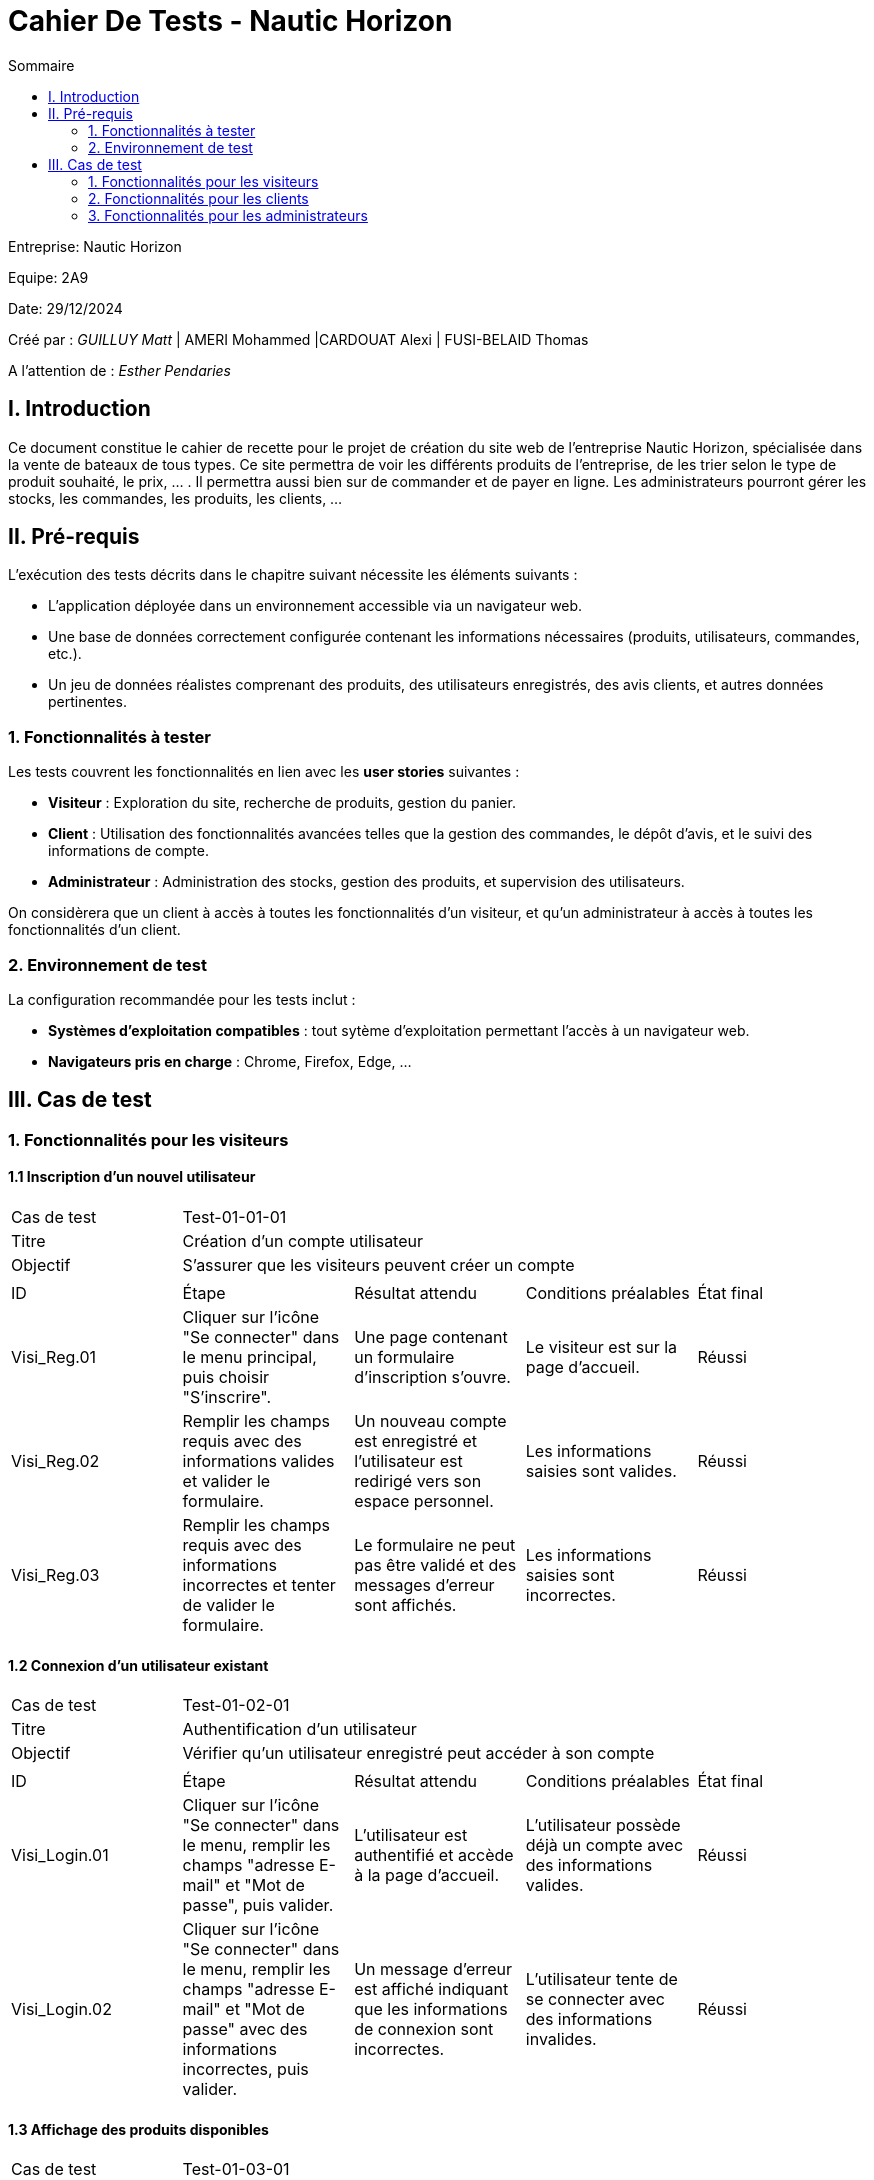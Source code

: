 = Cahier De Tests - Nautic Horizon
:toc:
:toc-title: Sommaire


Entreprise: Nautic Horizon

Equipe: 2A9

Date: 29/12/2024

Créé par : _GUILLUY Matt_ | AMERI Mohammed |CARDOUAT Alexi | FUSI-BELAID Thomas

A l'attention de : _Esther Pendaries_


== I. Introduction
[.text-justify]
Ce document constitue le cahier de recette pour le projet de création du site web de l'entreprise Nautic Horizon, spécialisée dans la vente de bateaux de tous types. Ce site permettra de voir les différents produits de l'entreprise, de les trier selon le type de produit souhaité, le prix, ... . Il permettra aussi bien sur de commander et de payer en ligne. Les administrateurs pourront gérer les stocks, les commandes, les produits, les clients, ...




== II. Pré-requis

L'exécution des tests décrits dans le chapitre suivant nécessite les éléments suivants :  

* L'application déployée dans un environnement accessible via un navigateur web.
* Une base de données correctement configurée contenant les informations nécessaires (produits, utilisateurs, commandes, etc.).
* Un jeu de données réalistes comprenant des produits, des utilisateurs enregistrés, des avis clients, et autres données pertinentes.

=== 1. Fonctionnalités à tester

Les tests couvrent les fonctionnalités en lien avec les *user stories* suivantes :

* **Visiteur** : Exploration du site, recherche de produits, gestion du panier.
* **Client** : Utilisation des fonctionnalités avancées telles que la gestion des commandes, le dépôt d'avis, et le suivi des informations de compte.
* **Administrateur** : Administration des stocks, gestion des produits, et supervision des utilisateurs.

On considèrera que un client à accès à toutes les fonctionnalités d'un visiteur, et qu'un administrateur à accès à toutes les fonctionnalités d'un client.




=== 2. Environnement de test

La configuration recommandée pour les tests inclut :

* **Systèmes d'exploitation compatibles** : tout sytème d'exploitation permettant l'accès à un navigateur web.
* **Navigateurs pris en charge** : Chrome, Firefox, Edge, ...




== III. Cas de test

=== 1. Fonctionnalités pour les visiteurs

==== 1.1 Inscription d’un nouvel utilisateur

|====

>|Cas de test 4+|Test-01-01-01
>|Titre 4+|Création d’un compte utilisateur
>|Objectif 4+| S’assurer que les visiteurs peuvent créer un compte

5+|
^|ID ^|Étape ^|Résultat attendu ^|Conditions préalables ^|État final
^|Visi_Reg.01 ^|Cliquer sur l'icône "Se connecter" dans le menu principal, puis choisir "S'inscrire". ^|Une page contenant un formulaire d’inscription s’ouvre. ^|Le visiteur est sur la page d'accueil. ^|Réussi
^|Visi_Reg.02 ^|Remplir les champs requis avec des informations valides et valider le formulaire. ^|Un nouveau compte est enregistré et l’utilisateur est redirigé vers son espace personnel. ^|Les informations saisies sont valides. ^|Réussi
^|Visi_Reg.03 ^|Remplir les champs requis avec des informations incorrectes et tenter de valider le formulaire. ^|Le formulaire ne peut pas être validé et des messages d'erreur sont affichés. ^|Les informations saisies sont incorrectes. ^|Réussi
|====

==== 1.2 Connexion d’un utilisateur existant

|====

>|Cas de test 4+|Test-01-02-01
>|Titre 4+|Authentification d’un utilisateur
>|Objectif 4+| Vérifier qu’un utilisateur enregistré peut accéder à son compte

5+|
^|ID ^|Étape ^|Résultat attendu ^|Conditions préalables ^|État final
^|Visi_Login.01 ^|Cliquer sur l'icône "Se connecter" dans le menu, remplir les champs "adresse E-mail" et "Mot de passe", puis valider. ^|L’utilisateur est authentifié et accède à la page d'accueil. ^|L’utilisateur possède déjà un compte avec des informations valides. ^|Réussi
^|Visi_Login.02 ^|Cliquer sur l'icône "Se connecter" dans le menu, remplir les champs "adresse E-mail" et "Mot de passe" avec des informations incorrectes, puis valider. ^|Un message d'erreur est affiché indiquant que les informations de connexion sont incorrectes. ^|L’utilisateur tente de se connecter avec des informations invalides. ^|Réussi
|====

==== 1.3 Affichage des produits disponibles

|====

>|Cas de test 4+|Test-01-03-01
>|Titre 4+|Navigation dans les catégories de produits
>|Objectif 4+| Vérifier que l'utilisateur peut naviguer dans les catégories et sous-catégories de produits

5+|
^|ID ^|Étape ^|Résultat attendu ^|Conditions préalables ^|État final
^|Visi_categ.01 ^|Depuis n'importe quelle page, cliquer sur les trois barres latérales en haut à gauche de l'écran. ^|Un menu déroulant apparaît avec les catégories et sous-catégories. ^|L'utilisateur est sur n'importe quelle page du site. ^|Réussi
^|Visi_categ.02 ^|Cliquer sur une catégorie ou une sous-catégorie dans le menu déroulant. ^|L'utilisateur voit tous les produits de la catégorie sélectionnée avec leur nom, une image et le prix. ^|Le menu déroulant est visible. ^|Réussi
|====

==== 1.4 Recherche de produits par mots-clés

|====

>|Cas de test 4+|Test-01-04-01
>|Titre 4+|Recherche avancée dans le catalogue
>|Objectif 4+| Garantir que les visiteurs peuvent rechercher des articles spécifiques

5+|
^|ID ^|Étape ^|Résultat attendu ^|Conditions préalables ^|État final
^|Visi_rech.01 ^|Saisir un mot-clé pertinent dans la barre de recherche et appuyer sur Entrée. ^|Les produits correspondants s’affichent. ^|Des articles liés au mot-clé existent. ^|Réussi
^|Visi_rech.02 ^|Saisir un terme inexistant et valider. ^|Un message indiquant "Aucun produit trouvé" apparaît. ^|Aucun article ne correspond au mot-clé saisi. ^|Réussi
|====

==== 1.5 Organisation et tri des produits

|====

>|Cas de test 4+|Test-01-05-01
>|Titre 4+|Tri des articles par critères spécifiques
>|Objectif 4+| Vérifier que les visiteurs peuvent organiser les produits selon leurs préférences

5+|
^|ID ^|Étape ^|Résultat attendu ^|Conditions préalables ^|État final
^|Visi_Tri_Prod.01 ^|Choisir l'option "Prix croissant" dans le menu de tri. ^|Les produits sont affichés du moins cher au plus cher. ^|Plusieurs articles ont des prix différents. ^|Réussi
^|Visi_Tri_Prod.02 ^|Choisir l'option "Prix décroissant". ^|Les produits sont affichés du plus cher au moins cher. ^|Plusieurs articles ont des prix différents. ^|Réussi
^|Visi_Tri_Prod.04 ^|Appliquer le filtre "Type d'énergie". ^|Les produits sont filtrés selon le type d'énergie sélectionné. ^|Plusieurs articles ont des types d'énergie différents. ^|Réussi
^|Visi_Tri_Prod.05 ^|Appliquer le filtre "Taille". ^|Les produits sont filtrés selon la taille sélectionnée (avec une marge de 5 mètres à la hausse et à la baisse). ^|Plusieurs articles ont des tailles différentes. ^|Réussi
^|Visi_Tri_Prod.06 ^|Appliquer le filtre "Prix minimum". ^|Les produits affichés ont un prix supérieur ou égal au prix minimum sélectionné (à 10% près). ^|Plusieurs articles ont des prix différents. ^|Réussi
^|Visi_Tri_Prod.07 ^|Appliquer le filtre "Prix maximum". ^|Les produits affichés ont un prix inférieur ou égal au prix maximum sélectionné (à 10% près). ^|Plusieurs articles ont des prix différents. ^|Réussi
|====

==== 1.6 Affichage des détails d’un produit

|====

>|Cas de test 4+|Test-01-06-01
>|Titre 4+|Accès aux informations détaillées d’un article
>|Objectif 4+| Vérifier que les visiteurs peuvent consulter les caractéristiques d’un produit

5+|
^|ID ^|Étape ^|Résultat attendu ^|Conditions préalables ^|État final
^|Visi_Detail_Prod.01 ^|Cliquer sur le nom d'un produit, son nom ou sur "voir détails" (tous les noms et images de produit sont cliquables peu importe la page). ^|Une page dédiée au produit s’ouvre, affichant sa description, son prix, sa disponibilité et ses avis. ^|Le produit est présent dans la base de données. ^|Réussi
|====

==== 1.7 Gestion du panier

|====

>|Cas de test 4+|Test-01-07-01
>|Titre 4+|Ajout, modification et suppression d’articles dans le panier
>|Objectif 4+| Vérifier que les visiteurs peuvent gérer leur panier d’achat

5+|
^|ID ^|Étape ^|Résultat attendu ^|Conditions préalables ^|État final
^|Visi_Gest_Panier.01 ^|Cliquer sur "Ajouter au panier" depuis une page produit. ^|L’article est ajouté au panier avec une quantité de 1. ^|Le produit existe. ^|Réussi
^|Visi_Gest_Panier.02 ^|Modifier la quantité d’un produit dans le panier. ^|Le total est recalculé immédiatement. ^|L’article est déjà présent dans le panier. ^|Réussi
^|Visi_Gest_Panier.03 ^|Supprimer un produit du panier. ^|L’article est retiré et le total est mis à jour. ^|L’article est dans le panier. ^|Réussi
|====

=== 2. Fonctionnalités pour les clients

==== 2.1 Passer une commande

|====

>|Cas de test 4+|Test-02-01-01
>|Titre 4+|Passer une commande
>|Objectif 4+| Vérifier que les clients peuvent passer une commande

5+|
^|ID ^|Étape ^|Résultat attendu ^|Conditions préalables ^|État final
^|Client_Commande.01 ^|Depuis la page panier, cliquer sur le bouton "Passer votre commande". ^|L'utilisateur est redirigé vers une page de choix de livraison et de paiement. ^|L'utilisateur a des articles dans son panier. ^|Réussi
^|Client_Commande.02 ^|Cocher "Livraison à domicile" si une adresse est enregistrée dans les informations personnelles. ^|L'option de livraison à domicile est sélectionnée. ^|L'utilisateur a une adresse enregistrée. ^|Réussi
^|Client_Commande.03 ^|Cocher "Livraison dans un point relais" et sélectionner un point relais. ^|L'option de livraison dans un point relais est sélectionnée et un point relais est choisi. ^|Aucune. ^|Réussi
^|Client_Commande.04 ^|Cocher "Carte bancaire" et remplir les champs numéro de carte, date d'expiration et cryptogramme. ^|Les informations de carte bancaire sont saisies. ^|L'utilisateur choisit le paiement par carte bancaire. ^|Réussi
^|Client_Commande.05 ^|Cocher "PayPal" et remplir le champ adresse mail. ^|L'adresse mail PayPal est saisie. ^|L'utilisateur choisit le paiement par PayPal. ^|Réussi
^|Client_Commande.06 ^|Cliquer sur le bouton "Passer votre commande". ^|L'utilisateur est redirigé vers une page affichant ses anciennes commandes. ^|Les informations de livraison et de paiement sont saisies. ^|Réussi
|====

==== 2.2 Gestion des avis clients

|====

>|Cas de test 4+|Test-02-02-01
>|Titre 4+|Laisser un avis sur un produit
>|Objectif 4+| Vérifier que les clients peuvent laisser un avis sur un produit commandé

5+|
^|ID ^|Étape ^|Résultat attendu ^|Conditions préalables ^|État final
^|Client_Avis.01 ^|Accéder à la page du produit commandé et remplir le formulaire en bas de la page. ^|Un formulaire d'avis s'affiche. ^|Le client a commandé le produit. ^|Réussi
^|Client_Avis.02 ^|Choisir une note de 1 à 5 dans le menu déroulant et saisir un commentaire, puis valider le formulaire. ^|L'avis est enregistré et affiché sur la page du produit. ^|Le formulaire d'avis est visible. ^|Réussi
^|Client_Avis.03 ^|Tenter de laisser un deuxième avis pour le même produit. ^|Le formulaire ne s'affiche plus sur la page. ^|Le client a déjà laissé un avis pour ce produit. ^|Réussi
^|Client_Avis.04 ^|Cliquer sur "Supprimer" sous le commentaire. ^|L'avis est supprimé et n'est plus affiché sur la page du produit. ^|Le client a laissé un avis pour ce produit. ^|Réussi
|====

==== 2.3 Gestion du compte client

|====

>|Cas de test 4+|Test-02-03-01
>|Titre 4+|Accès et modification des informations personnelles
>|Objectif 4+| Vérifier que les clients peuvent accéder et modifier leurs informations personnelles

5+|
^|ID ^|Étape ^|Résultat attendu ^|Conditions préalables ^|État final
^|Client_Info.01 ^|Depuis la page d'accueil, cliquer sur le bouton "Compte" en haut à droite de l'écran. ^|L'utilisateur est redirigé vers une page avec trois menus : "Informations personnelles", "Mes commandes", "Mes produits favoris". ^|Le client est connecté. ^|Réussi
^|Client_Info.02 ^|Cliquer sur le menu "Informations personnelles". ^|Les informations personnelles du client sont affichées. ^|Le client est sur la page de gestion de compte. ^|Réussi
^|Client_Info.03 ^|Modifier les informations personnelles et cliquer sur le bouton "Modifier mes informations". ^|Les informations personnelles sont mises à jour. ^|Les informations personnelles sont affichées. ^|Réussi
^|Client_Info.04 ^|Cliquer sur le bouton "Modifier le mot de passe". ^|L'utilisateur est redirigé vers une page dédiée à la modification du mot de passe. ^|Le client est sur la page de gestion de compte. ^|Réussi

>|Cas de test 4+|Test-02-03-02
>|Titre 4+|Consultation des commandes passées
>|Objectif 4+| Vérifier que les clients peuvent consulter leurs commandes passées

5+|
^|ID ^|Étape ^|Résultat attendu ^|Conditions préalables ^|État final
^|Client_Commandes.01 ^|Cliquer sur le menu "Mes commandes". ^|La liste des commandes passées est affichée avec la date, les produits commandés, le prix et l'adresse de livraison (ou le point relais). ^|Le client est sur la page de gestion de compte. ^|Réussi
^|Client_Commandes.02 ^|Naviguer entre les commandes en choisissant la commande souhaitée dans le menu déroulant en haut de l'écran. ^|Les détails de la commande sélectionnée sont affichés. ^|Le client a passé plusieurs commandes. ^|Réussi

>|Cas de test 4+|Test-02-03-03
>|Titre 4+|Consultation des produits favoris
>|Objectif 4+| Vérifier que les clients peuvent consulter leurs produits favoris

5+|
^|ID ^|Étape ^|Résultat attendu ^|Conditions préalables ^|État final
^|Client_Favoris.01 ^|Cliquer sur le menu "Mes produits favoris". ^|La liste des produits marqués comme favoris est affichée. ^|Le client est sur la page de gestion de compte. ^|Réussi
|====

==== 2.4 Gestion des produits favoris

|====

>|Cas de test 4+|Test-02-04-01
>|Titre 4+|Ajouter un produit aux favoris
>|Objectif 4+| Vérifier que les clients peuvent ajouter un produit à leurs favoris

5+|
^|ID ^|Étape ^|Résultat attendu ^|Conditions préalables ^|État final
^|Client_Favoris.01 ^|Accéder à la page de détails d'un produit et cliquer sur le petit cœur. ^|Le produit est ajouté à la liste des favoris. ^|Le client est connecté. ^|Réussi
|====


=== 3. Fonctionnalités pour les administrateurs

==== 3.1 Accès aux pages d'administration

|====

>|Cas de test 4+|Test-03-01-01
>|Titre 4+|Accéder aux fonctionnalités d'administration
>|Objectif 4+| Vérifier que les administrateurs peuvent accéder aux pages réservées

5+|
^|ID ^|Étape ^|Résultat attendu ^|Conditions préalables ^|État final
^|Admin_Acces.01 ^|Depuis la page d'accueil, cliquer sur le bouton "Admin" en haut à droite de l'écran. ^|Un menu déroulant apparaît avec les options "Gestion catégories", "Gestion clients", "Gestion produits". ^|L'utilisateur est connecté en tant qu'administrateur. ^|Réussi
^|Admin_Acces.02 ^|Cliquer sur "Gestion catégories" dans le menu déroulant. ^|L'utilisateur est redirigé vers la page "gestionCategories.php". ^|L'utilisateur est connecté en tant qu'administrateur. ^|Réussi
^|Admin_Acces.03 ^|Cliquer sur "Gestion clients" dans le menu déroulant. ^|L'utilisateur est redirigé vers la page "gestionClients.php". ^|L'utilisateur est connecté en tant qu'administrateur. ^|Réussi
^|Admin_Acces.04 ^|Cliquer sur "Gestion produits" dans le menu déroulant. ^|L'utilisateur est redirigé vers la page "gestionProduits.php". ^|L'utilisateur est connecté en tant qu'administrateur. ^|Réussi
^|Admin_Acces.05 ^|Tenter d'accéder à ces pages sans être connecté ou avec un compte non administrateur. ^|Redirection vers la page d'accueil. ^|Aucun droit administrateur. ^|Réussi
|====

==== 3.2 Gestion des produits (gestionProduits.php)

|====

>|Cas de test 4+|Test-03-02-01
>|Titre 4+|Afficher et gérer la liste des produits
>|Objectif 4+| Vérifier que l'administrateur peut consulter, ajouter, modifier et supprimer des produits

5+|
^|ID ^|Étape ^|Résultat attendu ^|Conditions préalables ^|État final
^|Admin_Prod.01 ^|Cliquer sur "Ajouter un produit" et remplir le formulaire avec des informations valides. ^|Le produit est ajouté en base de données et apparaît dans la liste. ^|Être administrateur. ^|Réussi
^|Admin_Prod.02 ^|Tenter de modifier un produit existant (changement du nom, du prix, etc.). ^|Les nouvelles valeurs sont mises à jour en base de données. ^|Un produit est déjà présent. ^|Réussi
^|Admin_Prod.03 ^|Cliquer sur "Supprimer" pour un produit donné. ^|Le produit est supprimé de la liste et de la base de données. ^|Un produit est déjà présent. ^|Réussi
|====

==== 3.3 Gestion des clients (gestionClients.php)

|====

>|Cas de test 4+|Test-03-03-01
>|Titre 4+|Afficher et gérer la liste des clients
>|Objectif 4+| Vérifier que l'administrateur peut consulter, ajouter, modifier et supprimer des clients

5+|
^|ID ^|Étape ^|Résultat attendu ^|Conditions préalables ^|État final
^|Admin_Client.01 ^|Cliquer sur "Ajouter un client" et saisir des informations valides. ^|Le client est créé et apparaît dans la liste. ^|Être administrateur. ^|Réussi
^|Admin_Client.02 ^|Modifier les informations d'un client (nom, prénom, email...). ^|Les données sont actualisées en base de données. ^|Le client existe déjà. ^|Réussi
^|Admin_Client.03 ^|Supprimer un client existant. ^|Le client est retiré de la base de données. ^|Le client existe déjà. ^|Réussi
|====

==== 3.4 Gestion des catégories (gestionCategories.php)

|====

>|Cas de test 4+|Test-03-04-01
>|Titre 4+|Créer, modifier et supprimer des catégories
>|Objectif 4+| Vérifier que l'administrateur peut gérer les catégories de produits

5+|
^|ID ^|Étape ^|Résultat attendu ^|Conditions préalables ^|État final
^|Admin_Categ.01 ^|Ajouter une nouvelle catégorie avec ou sans catégorie mère. ^|La catégorie est enregistrée et visible dans la liste. ^|Être administrateur. ^|Réussi
^|Admin_Categ.02 ^|Modifier une catégorie existante pour changer son nom ou sa catégorie mère. ^|La catégorie est mise à jour en base de données. ^|Une catégorie existe déjà. ^|Réussi
^|Admin_Categ.03 ^|Supprimer une catégorie. ^|La catégorie est retirée de la base de données, ainsi que ses sous-catégories si nécessaire. ^|Une catégorie existe déjà. ^|Réussi
|====
